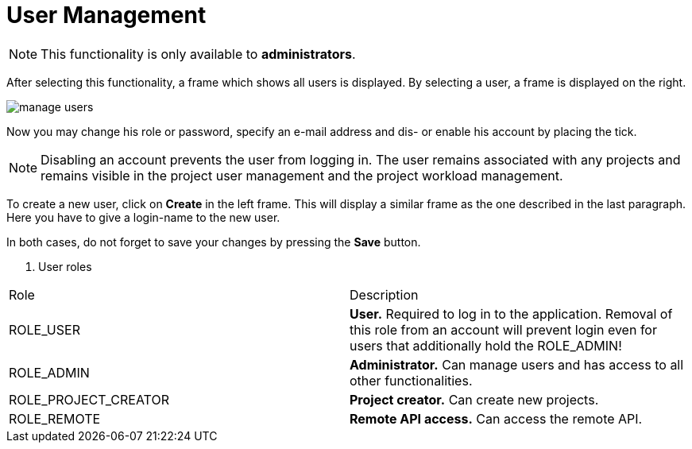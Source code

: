 // Licensed to the Technische Universität Darmstadt under one
// or more contributor license agreements.  See the NOTICE file
// distributed with this work for additional information
// regarding copyright ownership.  The Technische Universität Darmstadt 
// licenses this file to you under the Apache License, Version 2.0 (the
// "License"); you may not use this file except in compliance
// with the License.
//  
// http://www.apache.org/licenses/LICENSE-2.0
// 
// Unless required by applicable law or agreed to in writing, software
// distributed under the License is distributed on an "AS IS" BASIS,
// WITHOUT WARRANTIES OR CONDITIONS OF ANY KIND, either express or implied.
// See the License for the specific language governing permissions and
// limitations under the License.

[[sect_users]]
= User Management

NOTE: This functionality is only available to *administrators*.

After selecting this functionality, a frame which shows all users is displayed. By selecting a user, a frame is displayed on the right. 

image::manage_users.png[align="center"]

Now you may change his role or password, specify  an e-mail address and dis- or enable his account by placing the tick.

NOTE: Disabling an account prevents the user from logging in. The user remains associated with any
      projects and remains visible in the project user management and the project workload management.

To create a new user, click on *Create* in the left frame. This will display a similar frame as the one described in the last paragraph. Here you have to give a login-name to the new user.

In both cases, do not forget to save your changes by pressing the *Save* button.

. User roles
|====
| Role | Description
| ROLE_USER
| *User.* Required to log in to the application. Removal of this role from an account will prevent
  login even for users that additionally hold the ROLE_ADMIN!

| ROLE_ADMIN
| *Administrator.* Can manage users and has access to all other functionalities.

| ROLE_PROJECT_CREATOR
| *Project creator.* Can create new projects.

| ROLE_REMOTE
| *Remote API access.* Can access the remote API.
|====
